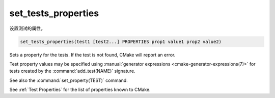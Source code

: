 set_tests_properties
--------------------

设置测试的属性。

.. code-block:: cmake

  set_tests_properties(test1 [test2...] PROPERTIES prop1 value1 prop2 value2)

Sets a property for the tests.  If the test is not found, CMake
will report an error.

Test property values may be specified using
:manual:`generator expressions <cmake-generator-expressions(7)>`
for tests created by the :command:`add_test(NAME)` signature.

See also the :command:`set_property(TEST)` command.

See :ref:`Test Properties` for the list of properties known to CMake.
